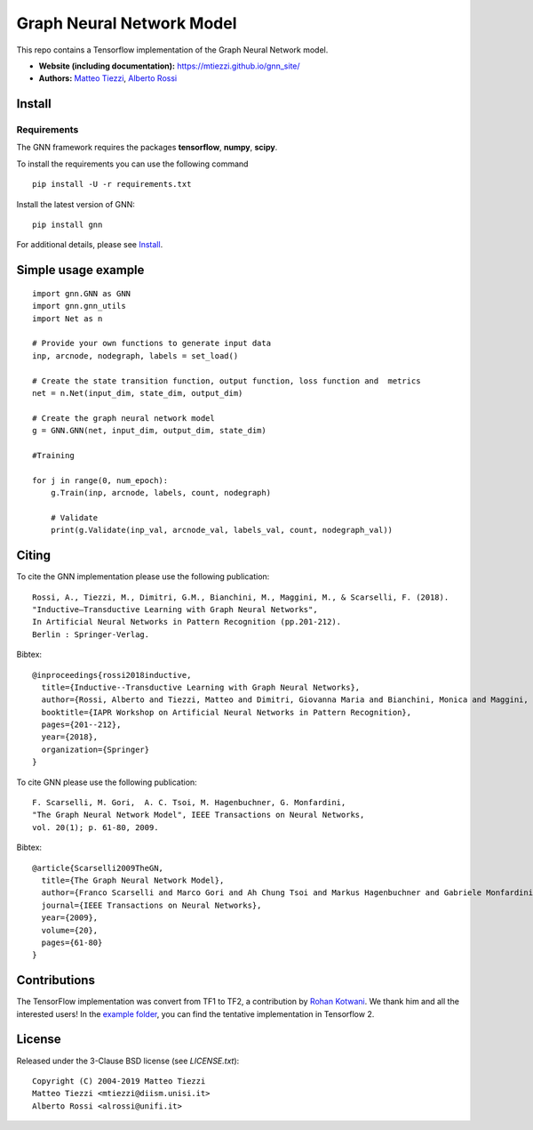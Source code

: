 Graph Neural Network Model
==========================

This repo contains a Tensorflow implementation of the Graph Neural Network model.


- **Website (including documentation):** https://mtiezzi.github.io/gnn_site/
- **Authors:** `Matteo Tiezzi <http://sailab.diism.unisi.it/people/matteo-tiezzi/>`_, `Alberto Rossi <http://sailab.diism.unisi.it/people/alberto-rossi/>`_

Install
-------

Requirements
^^^^^^^^^^^^
The GNN framework requires the packages **tensorflow**, **numpy**, **scipy**.


To install the requirements you can use the following command
::


      pip install -U -r requirements.txt


Install the latest version of GNN::

      pip install gnn


For additional details, please see `Install <https://mtiezzi.github.io/gnn_site/install.html>`_.

Simple usage example
--------------------

::

        import gnn.GNN as GNN
        import gnn.gnn_utils
        import Net as n
        
        # Provide your own functions to generate input data
        inp, arcnode, nodegraph, labels = set_load()

        # Create the state transition function, output function, loss function and  metrics 
        net = n.Net(input_dim, state_dim, output_dim)

        # Create the graph neural network model
        g = GNN.GNN(net, input_dim, output_dim, state_dim)
        
        #Training
                
        for j in range(0, num_epoch):
            g.Train(inp, arcnode, labels, count, nodegraph)
            
            # Validate            
            print(g.Validate(inp_val, arcnode_val, labels_val, count, nodegraph_val))


Citing
------

To cite the GNN implementation please use the following publication::

    Rossi, A., Tiezzi, M., Dimitri, G.M., Bianchini, M., Maggini, M., & Scarselli, F. (2018).
    "Inductive–Transductive Learning with Graph Neural Networks", 
    In Artificial Neural Networks in Pattern Recognition (pp.201-212). 
    Berlin : Springer-Verlag.

Bibtex::

    @inproceedings{rossi2018inductive,
      title={Inductive--Transductive Learning with Graph Neural Networks},
      author={Rossi, Alberto and Tiezzi, Matteo and Dimitri, Giovanna Maria and Bianchini, Monica and Maggini, Marco and Scarselli, Franco},
      booktitle={IAPR Workshop on Artificial Neural Networks in Pattern Recognition},
      pages={201--212},
      year={2018},
      organization={Springer}
    }


To cite GNN please use the following publication::

    F. Scarselli, M. Gori,  A. C. Tsoi, M. Hagenbuchner, G. Monfardini, 
    "The Graph Neural Network Model", IEEE Transactions on Neural Networks,  
    vol. 20(1); p. 61-80, 2009.

Bibtex::

    @article{Scarselli2009TheGN,
      title={The Graph Neural Network Model},
      author={Franco Scarselli and Marco Gori and Ah Chung Tsoi and Markus Hagenbuchner and Gabriele Monfardini},
      journal={IEEE Transactions on Neural Networks},
      year={2009},
      volume={20},
      pages={61-80}
    }


Contributions
-------------

The TensorFlow implementation was convert from TF1 to TF2, a contribution by `Rohan Kotwani <https://github.com/freedomtowin>`_.
We thank him and all the interested users! 
In the `example folder <https://github.com/sailab-code/gnn/blob/master/examples/>`_, you can find the tentative implementation in Tensorflow 2.


License
-------

Released under the 3-Clause BSD license (see `LICENSE.txt`)::

   Copyright (C) 2004-2019 Matteo Tiezzi
   Matteo Tiezzi <mtiezzi@diism.unisi.it>
   Alberto Rossi <alrossi@unifi.it>